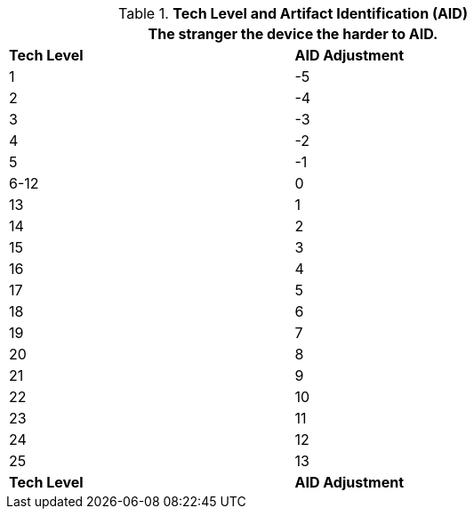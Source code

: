 // Table 20.3 Tech Level and Artifact Identification (AID)
.*Tech Level and Artifact Identification (AID)*
[width="75%",cols="2*^",frame="all", stripes="even"]
|===
2+<|The stranger the device the harder to AID.

s|Tech Level
s|AID Adjustment

|1
|-5

|2
|-4

|3
|-3

|4
|-2

|5
|-1

|6-12 
|0

|13
|1

|14
|2

|15
|3

|16
|4

|17
|5

|18
|6

|19
|7

|20
|8

|21
|9

|22
|10

|23
|11

|24
|12

|25
|13

s|Tech Level
s|AID Adjustment
|===
